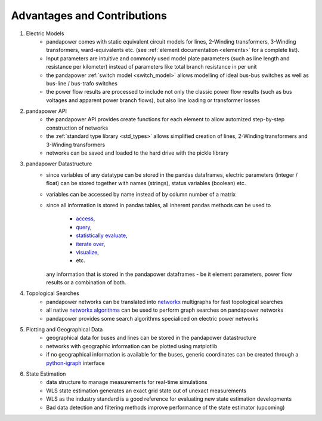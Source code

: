 ﻿================================
Advantages and Contributions
================================
 
1. Electric Models
    - pandapower comes with static equivalent circuit models for lines, 2-Winding transformers, 3-Winding transformers, ward-equivalents etc. (see :ref:`element documentation <elements>` for a complete list).
    - Input parameters are intuitive and commonly used model plate parameters (such as line length and resistance per kilometer) instead of parameters like total branch resistance in per unit
    - the pandapower :ref:`switch model <switch_model>` allows modelling of ideal bus-bus switches as well as bus-line / bus-trafo switches
    - the power flow results are processed to include not only the classic power flow results (such as bus voltages and apparent power branch flows), but also line loading or transformer losses

2. pandapower API
    - the pandapower API provides create functions for each element to allow automized step-by-step construction of networks
    - the :ref:`standard type library <std_types>` allows simplified creation of lines, 2-Winding transformers and 3-Winding transformers
    - networks can be saved and loaded to the hard drive with the pickle library

3. pandapower Datastructure
    - since variables of any datatype can be stored in the pandas dataframes, electric parameters (integer / float) can be stored together with names (strings), status variables (boolean) etc.
    - variables can be accessed by name instead of by column number of a matrix
    - since all information is stored in pandas tables, all inherent pandas methods can be used to
    
        - `access <http:/pandas.pydata.org/pandas-docs/stable/indexing.html>`_,
        - `query <http:/pandas.pydata.org/pandas-docs/stable/indexing.html#boolean-indexing>`_,
        - `statistically evaluate <http:/pandas.pydata.org/pandas-docs/version/0.17.1/api.html#api-dataframe-stats>`_,
        - `iterate over <http:/pandas.pydata.org/pandas-docs/stable/basics.html#iteration>`_,
        - `visualize <http:/pandas.pydata.org/pandas-docs/stable/visualization.html>`_,
        -  etc.
        
      any information that is stored in the pandapower dataframes - be it element parameters, power flow results or a combination of both.

4. Topological Searches
    - pandapower networks can be translated into `networkx <https:/networkx.github.io/>`_ multigraphs for fast topological searches
    - all native `networkx algorithms <https:/networkx.readthedocs.io/en/stable/reference/algorithms.html>`_ can be used to perform graph searches on pandapower networks
    - pandapower provides some search algorithms specialiced on electric power networks

5. Plotting and Geographical Data
    - geographical data for buses and lines can be stored in the pandapower datastructure
    - networks with geographic information can be plotted using matplotlib
    - if no geographical information is available for the buses, generic coordinates can be created through a `python-igraph <http:/igraph.org/python/>`_ interface

6. State Estimation
    - data structure to manage measurements for real-time simulations
    - WLS state estimation generates an exact grid state out of unexact measurements
    - WLS as the industry standard is a good reference for evaluating new state estimation developments
    - Bad data detection and filtering methods improve performance of the state estimator (upcoming)
